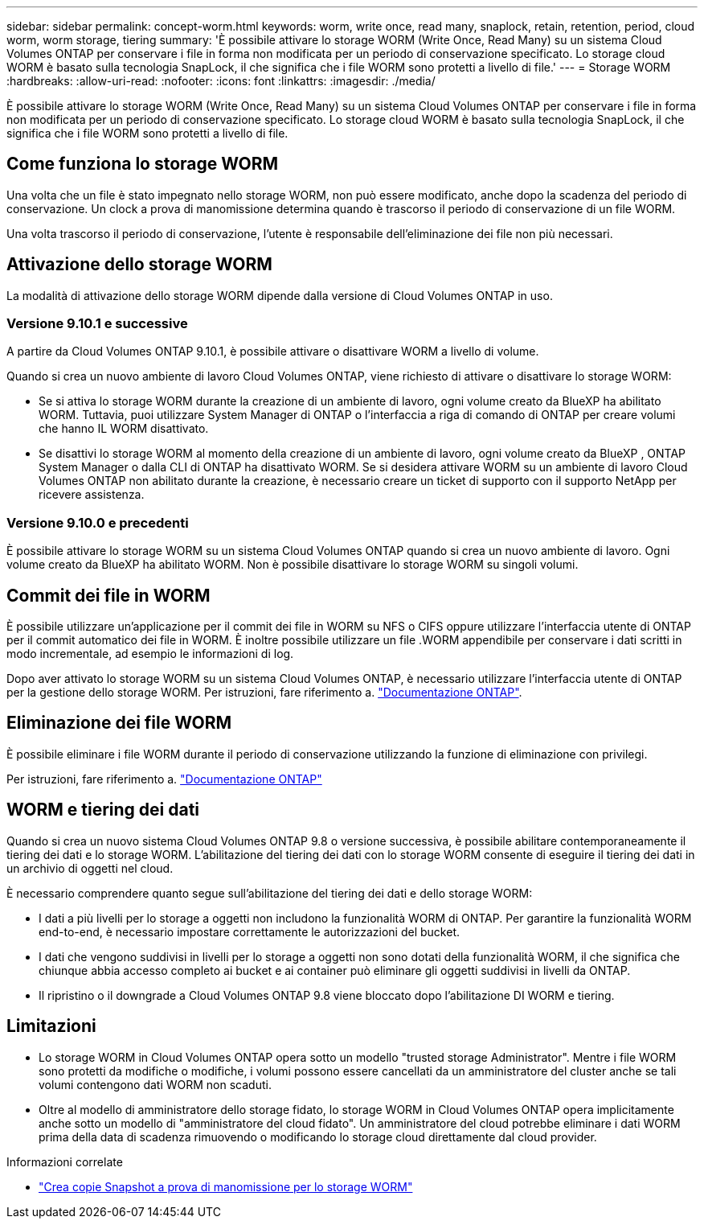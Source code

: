---
sidebar: sidebar 
permalink: concept-worm.html 
keywords: worm, write once, read many, snaplock, retain, retention, period, cloud worm, worm storage, tiering 
summary: 'È possibile attivare lo storage WORM (Write Once, Read Many) su un sistema Cloud Volumes ONTAP per conservare i file in forma non modificata per un periodo di conservazione specificato. Lo storage cloud WORM è basato sulla tecnologia SnapLock, il che significa che i file WORM sono protetti a livello di file.' 
---
= Storage WORM
:hardbreaks:
:allow-uri-read: 
:nofooter: 
:icons: font
:linkattrs: 
:imagesdir: ./media/


[role="lead"]
È possibile attivare lo storage WORM (Write Once, Read Many) su un sistema Cloud Volumes ONTAP per conservare i file in forma non modificata per un periodo di conservazione specificato. Lo storage cloud WORM è basato sulla tecnologia SnapLock, il che significa che i file WORM sono protetti a livello di file.



== Come funziona lo storage WORM

Una volta che un file è stato impegnato nello storage WORM, non può essere modificato, anche dopo la scadenza del periodo di conservazione. Un clock a prova di manomissione determina quando è trascorso il periodo di conservazione di un file WORM.

Una volta trascorso il periodo di conservazione, l'utente è responsabile dell'eliminazione dei file non più necessari.



== Attivazione dello storage WORM

La modalità di attivazione dello storage WORM dipende dalla versione di Cloud Volumes ONTAP in uso.



=== Versione 9.10.1 e successive

A partire da Cloud Volumes ONTAP 9.10.1, è possibile attivare o disattivare WORM a livello di volume.

Quando si crea un nuovo ambiente di lavoro Cloud Volumes ONTAP, viene richiesto di attivare o disattivare lo storage WORM:

* Se si attiva lo storage WORM durante la creazione di un ambiente di lavoro, ogni volume creato da BlueXP ha abilitato WORM. Tuttavia, puoi utilizzare System Manager di ONTAP o l'interfaccia a riga di comando di ONTAP per creare volumi che hanno IL WORM disattivato.
* Se disattivi lo storage WORM al momento della creazione di un ambiente di lavoro, ogni volume creato da BlueXP , ONTAP System Manager o dalla CLI di ONTAP ha disattivato WORM. Se si desidera attivare WORM su un ambiente di lavoro Cloud Volumes ONTAP non abilitato durante la creazione, è necessario creare un ticket di supporto con il supporto NetApp per ricevere assistenza.




=== Versione 9.10.0 e precedenti

È possibile attivare lo storage WORM su un sistema Cloud Volumes ONTAP quando si crea un nuovo ambiente di lavoro. Ogni volume creato da BlueXP ha abilitato WORM. Non è possibile disattivare lo storage WORM su singoli volumi.



== Commit dei file in WORM

È possibile utilizzare un'applicazione per il commit dei file in WORM su NFS o CIFS oppure utilizzare l'interfaccia utente di ONTAP per il commit automatico dei file in WORM. È inoltre possibile utilizzare un file .WORM appendibile per conservare i dati scritti in modo incrementale, ad esempio le informazioni di log.

Dopo aver attivato lo storage WORM su un sistema Cloud Volumes ONTAP, è necessario utilizzare l'interfaccia utente di ONTAP per la gestione dello storage WORM. Per istruzioni, fare riferimento a. http://docs.netapp.com/ontap-9/topic/com.netapp.doc.pow-arch-con/home.html["Documentazione ONTAP"^].



== Eliminazione dei file WORM

È possibile eliminare i file WORM durante il periodo di conservazione utilizzando la funzione di eliminazione con privilegi.

Per istruzioni, fare riferimento a. https://docs.netapp.com/us-en/ontap/snaplock/delete-worm-files-concept.html["Documentazione ONTAP"^]



== WORM e tiering dei dati

Quando si crea un nuovo sistema Cloud Volumes ONTAP 9.8 o versione successiva, è possibile abilitare contemporaneamente il tiering dei dati e lo storage WORM. L'abilitazione del tiering dei dati con lo storage WORM consente di eseguire il tiering dei dati in un archivio di oggetti nel cloud.

È necessario comprendere quanto segue sull'abilitazione del tiering dei dati e dello storage WORM:

* I dati a più livelli per lo storage a oggetti non includono la funzionalità WORM di ONTAP. Per garantire la funzionalità WORM end-to-end, è necessario impostare correttamente le autorizzazioni del bucket.
* I dati che vengono suddivisi in livelli per lo storage a oggetti non sono dotati della funzionalità WORM, il che significa che chiunque abbia accesso completo ai bucket e ai container può eliminare gli oggetti suddivisi in livelli da ONTAP.
* Il ripristino o il downgrade a Cloud Volumes ONTAP 9.8 viene bloccato dopo l'abilitazione DI WORM e tiering.




== Limitazioni

* Lo storage WORM in Cloud Volumes ONTAP opera sotto un modello "trusted storage Administrator". Mentre i file WORM sono protetti da modifiche o modifiche, i volumi possono essere cancellati da un amministratore del cluster anche se tali volumi contengono dati WORM non scaduti.
* Oltre al modello di amministratore dello storage fidato, lo storage WORM in Cloud Volumes ONTAP opera implicitamente anche sotto un modello di "amministratore del cloud fidato". Un amministratore del cloud potrebbe eliminare i dati WORM prima della data di scadenza rimuovendo o modificando lo storage cloud direttamente dal cloud provider.


.Informazioni correlate
* link:reference-worm-snaplock.html["Crea copie Snapshot a prova di manomissione per lo storage WORM"]

